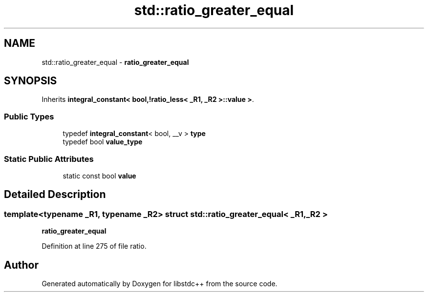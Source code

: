 .TH "std::ratio_greater_equal" 3 "21 Apr 2009" "libstdc++" \" -*- nroff -*-
.ad l
.nh
.SH NAME
std::ratio_greater_equal \- \fBratio_greater_equal\fP  

.PP
.SH SYNOPSIS
.br
.PP
Inherits \fBintegral_constant< bool,!ratio_less< _R1, _R2 >::value >\fP.
.PP
.SS "Public Types"

.in +1c
.ti -1c
.RI "typedef \fBintegral_constant\fP< bool, __v > \fBtype\fP"
.br
.ti -1c
.RI "typedef bool \fBvalue_type\fP"
.br
.in -1c
.SS "Static Public Attributes"

.in +1c
.ti -1c
.RI "static const bool \fBvalue\fP"
.br
.in -1c
.SH "Detailed Description"
.PP 

.SS "template<typename _R1, typename _R2> struct std::ratio_greater_equal< _R1, _R2 >"
\fBratio_greater_equal\fP 
.PP
Definition at line 275 of file ratio.

.SH "Author"
.PP 
Generated automatically by Doxygen for libstdc++ from the source code.
